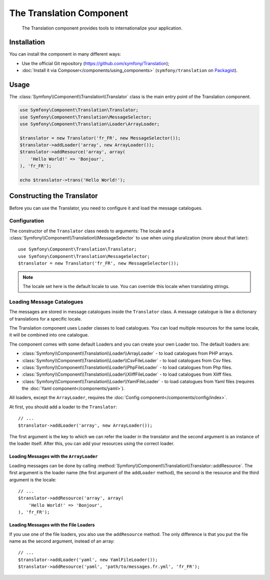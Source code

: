 .. index::
    single: Translation
    single: Components; Translation

The Translation Component
=========================

    The Translation component provides tools to internationalize your
    application.

Installation
------------

You can install the component in many different ways:

* Use the official Git repository (https://github.com/symfony/Translation);
* :doc:`Install it via Composer</components/using_components>` (``symfony/translation`` on `Packagist`_).

Usage
-----

The :class:`Symfony\\Component\\Translation\\Translator` class is the main
entry point of the Translation component.

.. code-block:: php

    use Symfony\Component\Translation\Translator;
    use Symfony\Component\Translation\MessageSelector;
    use Symfony\Component\Translation\Loader\ArrayLoader;

    $translator = new Translator('fr_FR', new MessageSelector());
    $translator->addLoader('array', new ArrayLoader());
    $translator->addResource('array', array(
        'Hello World!' => 'Bonjour',
    ), 'fr_FR');
    
    echo $translator->trans('Hello World!');

Constructing the Translator
---------------------------

Before you can use the Translator, you need to configure it and load the
message catalogues.

Configuration
~~~~~~~~~~~~~

The constructor of the ``Translator`` class needs to arguments: The locale and
a :class:`Symfony\\Component\\Translation\\MessageSelector` to use when using
pluralization (more about that later)::

    use Symfony\Component\Translation\Translator;
    use Symfony\Component\Translation\MessageSelector;
    $translator = new Translator('fr_FR', new MessageSelector());

.. note::

    The locale set here is the default locale to use. You can override this
    locale when translating strings.

Loading Message Catalogues
~~~~~~~~~~~~~~~~~~~~~~~~~~

The messages are stored in message catalogues inside the ``Translator``
class. A message catalogue is like a dictionary of translations for a specific 
locale.

The Translation component uses Loader classes to load catalogues. You can load
multiple resources for the same locale, it will be combined into one
catalogue.

The component comes with some default Loaders and you can create your own
Loader too. The default loaders are:

* :class:`Symfony\\Component\\Translation\\Loader\\ArrayLoader` - to load
  catalogues from PHP arrays.
* :class:`Symfony\\Component\\Translation\\Loader\\CsvFileLoader` - to load
  catalogues from Csv files.
* :class:`Symfony\\Component\\Translation\\Loader\\PhpFileLoader` - to load
  catalogues from Php files.
* :class:`Symfony\\Component\\Translation\\Loader\\XliffFileLoader` - to load
  catalogues from Xliff files.
* :class:`Symfony\\Component\\Translation\\Loader\\YamlFileLoader` - to load
  catalogues from Yaml files (requires the :doc:`Yaml component</components/yaml>`).

All loaders, except the ``ArrayLoader``, requires the
:doc:`Config component</components/config/index>`.

At first, you should add a loader to the ``Translator``::

    // ...
    $translator->addLoader('array', new ArrayLoader());

The first argument is the key to which we can refer the loader in the translator
and the second argument is an instance of the loader itself. After this, you
can add your resources using the correct loader.

Loading Messages with the ``ArrayLoader``
.........................................

Loading messages can be done by calling
:method:`Symfony\\Component\\Translation\\Translator::addResource`. The first
argument is the loader name (the first argument of the ``addLoader``
method), the second is the resource and the third argument is the locale::

    // ...
    $translator->addResource('array', array(
        'Hello World!' => 'Bonjour',
    ), 'fr_FR');

Loading Messages with the File Loaders
......................................

If you use one of the file loaders, you also use the ``addResource`` method.
The only difference is that you put the file name as the second argument,
instead of an array::

    // ...
    $translator->addLoader('yaml', new YamlFileLoader());
    $translator->addResource('yaml', 'path/to/messages.fr.yml', 'fr_FR');

.. _Packagist: https://packagist.org/packages/symfony/translation
